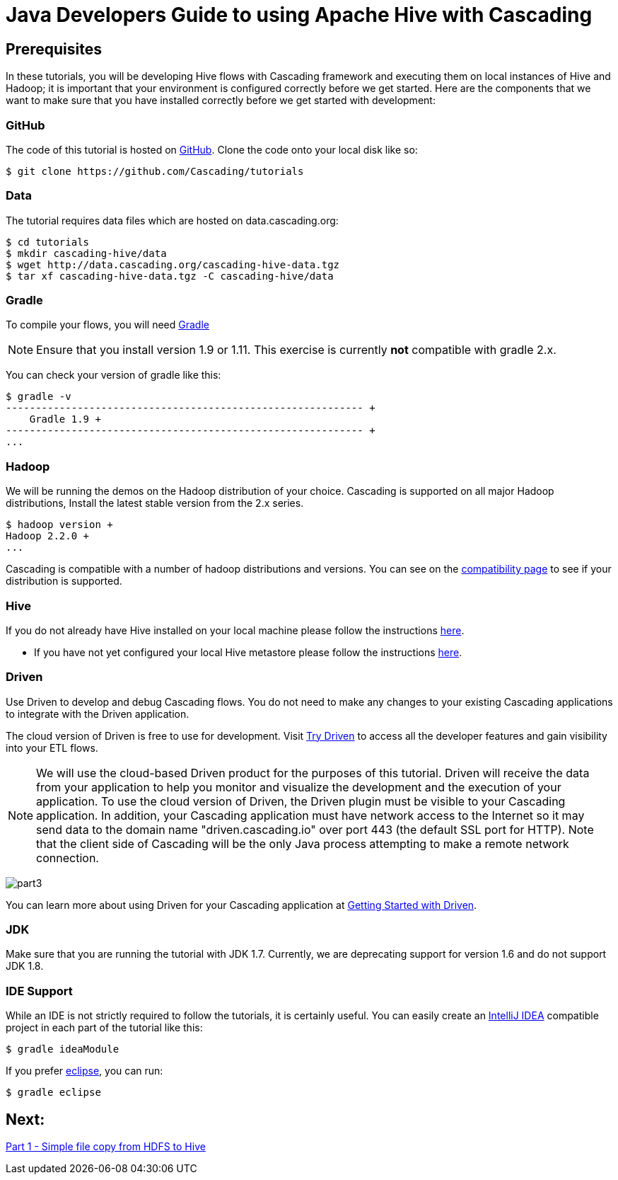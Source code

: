 = Java Developers Guide to using Apache Hive with Cascading

== Prerequisites
 
In these tutorials, you will be developing Hive flows with Cascading framework
and executing them on local instances of Hive and Hadoop; it is important that your environment
is configured correctly before we get started. Here are the components that 
we want to make sure that you have installed correctly before we get started with
development:

=== GitHub
 
The code of this tutorial is hosted on 
https://github.com/Cascading/tutorials[GitHub].
Clone the code onto your local disk like so:

[source,bash]
----
$ git clone https://github.com/Cascading/tutorials 
----


=== Data
The tutorial requires data files which are hosted on data.cascading.org:

[source,bash]
----
$ cd tutorials
$ mkdir cascading-hive/data
$ wget http://data.cascading.org/cascading-hive-data.tgz
$ tar xf cascading-hive-data.tgz -C cascading-hive/data
----

=== Gradle

To compile your flows, you will need http://gradle.org[Gradle]
 
NOTE: Ensure that you install version 1.9 or 1.11. This exercise is 
currently *not* compatible with gradle 2.x.
 
You can check your version of gradle like this: 

[source,bash]
----
$ gradle -v
------------------------------------------------------------ +
    Gradle 1.9 +
------------------------------------------------------------ +
...
----

=== Hadoop
We will be running the demos on the Hadoop distribution of your
choice. Cascading is supported on all major Hadoop distributions,
Install the latest stable version from the 2.x series.

[source,bash]
----
$ hadoop version +
Hadoop 2.2.0 +
...
----

Cascading is compatible with a number of hadoop distributions and versions. 
You can see on the http://www.cascading.org/support/compatibility[compatibility page]
to see if your distribution is supported.

=== Hive
If you do not already have Hive installed on your local machine please follow the instructions
https://cwiki.apache.org/confluence/display/Hive/GettingStarted#GettingStarted-InstallingHivefromaStableRelease[here].

* If you have not yet configured your local Hive metastore please follow the instructions https://cwiki.apache.org/confluence/display/Hive/AdminManual+MetastoreAdmin[here].

=== Driven
 
Use Driven to develop and debug Cascading flows. You do not need to make any changes
to your existing Cascading applications to integrate with the Driven application. 

The cloud version of Driven is free to use for development. Visit 
http://cascading.io/try/[Try Driven] to access all the 
developer features and gain visibility into your ETL flows.
 
NOTE: We will use the cloud-based Driven product for the purposes of this 
tutorial. Driven will receive the data from your application to help you 
monitor and visualize the development and the execution of your application. 
To use the cloud version of Driven, the Driven plugin must be visible to your Cascading 
application. In addition, your Cascading application must have network access 
to the Internet so it may send data to the domain name "driven.cascading.io" 
over port 443 (the default SSL port for HTTP). Note that the client side of 
Cascading will be the only Java process attempting to make a remote network 
connection. 

image:part3.png[]

You can learn more about using Driven for your Cascading application 
at http://docs.cascading.io/driven/1.0/getting-started/[Getting Started with Driven].

=== JDK 

Make sure that you are running the tutorial with JDK 1.7. Currently, we are deprecating 
support for version 1.6 and do not support JDK 1.8.

=== IDE Support
 
While an IDE is not strictly required to follow the 
tutorials, it is certainly useful. You can easily create an 
http://www.jetbrains.com/idea/[IntelliJ IDEA] compatible project in each part of the tutorial like this:
 
[source,bash]
----
$ gradle ideaModule
----

If you prefer https://www.eclipse.org/[eclipse], you can run:

[source,bash]
---- 
$ gradle eclipse
----

== Next: 
link:part1.html[Part 1 - Simple file copy from HDFS to Hive]
